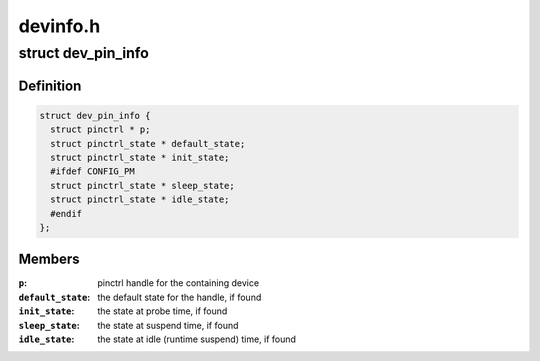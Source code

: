 .. -*- coding: utf-8; mode: rst -*-

=========
devinfo.h
=========


.. _`dev_pin_info`:

struct dev_pin_info
===================

.. c:type:: dev_pin_info

    pin state container for devices


.. _`dev_pin_info.definition`:

Definition
----------

.. code-block:: c

  struct dev_pin_info {
    struct pinctrl * p;
    struct pinctrl_state * default_state;
    struct pinctrl_state * init_state;
    #ifdef CONFIG_PM
    struct pinctrl_state * sleep_state;
    struct pinctrl_state * idle_state;
    #endif
  };


.. _`dev_pin_info.members`:

Members
-------

:``p``:
    pinctrl handle for the containing device

:``default_state``:
    the default state for the handle, if found

:``init_state``:
    the state at probe time, if found

:``sleep_state``:
    the state at suspend time, if found

:``idle_state``:
    the state at idle (runtime suspend) time, if found


